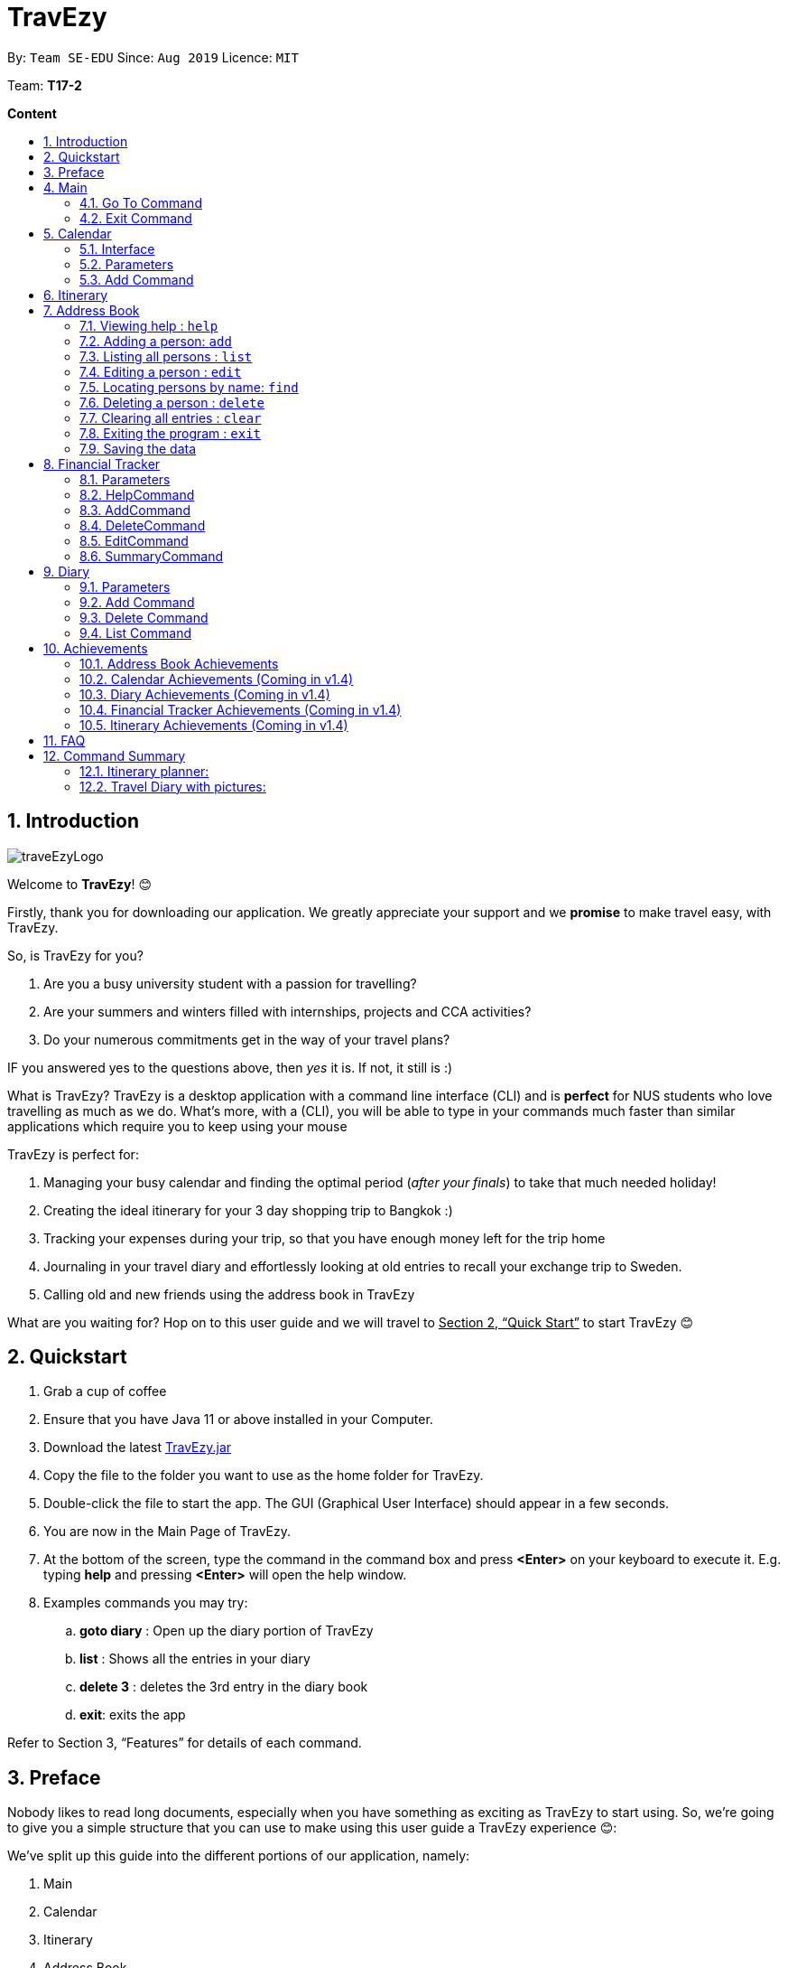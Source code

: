 = TravEzy
:site-section: UserGuide
:toc:
:toc-title:
:toc-placement: preamble
:sectnums:
:imagesDir: images
:stylesDir: stylesheets
:xrefstyle: full
:experimental:
ifdef::env-github[]
:tip-caption: :bulb:
:note-caption: :information_source:
endif::[]
:repoURL: https://ay1920s1-cs2103t-t17-2.github.io/main/

By: `Team SE-EDU`      Since: `Aug 2019`      Licence: `MIT`

Team: *T17-2*

*Content*


== Introduction
//tag::intro
image::images/traveEzyLogo.png[]


Welcome to *TravEzy*! 😊

Firstly, thank you for downloading our application. We greatly appreciate your support and
we *promise* to make travel easy, with TravEzy.

So, is TravEzy for you?

. Are you a busy university student with a passion for travelling?
. Are your summers and winters filled with internships, projects and CCA activities?
. Do your numerous commitments get in the way of your travel plans?

IF you answered yes to the questions above, then __yes__ it is. If not, it still is :)

What is TravEzy? TravEzy is a desktop application with a command line interface (CLI) and is *perfect* for NUS students who love travelling as much as we do. What's more, with a (CLI), you will be able to type in your commands much faster than similar applications which require you to keep using your mouse


TravEzy is perfect for:

. Managing your busy calendar and finding the optimal period (_after your finals_) to take that much needed holiday!

. Creating the ideal itinerary for your 3 day shopping trip to Bangkok :)

. Tracking your expenses during your trip, so that you have enough money left for the trip home

. Journaling in your travel diary and effortlessly looking at old entries to recall your exchange trip to Sweden.

. Calling old and new friends using the address book in TravEzy

What are you waiting for? Hop on to this user guide and we will
travel to +++<u>+++Section 2, “Quick Start”+++</u>+++ to start TravEzy 😊

== Quickstart

. Grab a cup of coffee

. Ensure that you have Java 11 or above installed in your Computer.

. Download the latest
https://github.com/AY1920S1-CS2103T-T17-2/main/releases[TravEzy.jar]

. Copy the file to the folder you want to use as the home folder for TravEzy.

. Double-click the file to start the app.
The GUI (Graphical User Interface) should appear in a few seconds.


. You are now in the Main Page of TravEzy.

. At the bottom of the screen, type the command in the command box and press *<Enter>* on your keyboard to execute it.
E.g. typing *help* and pressing *<Enter>* will open the help window.

. Examples commands you may try:
.. *goto diary* : Open up the diary portion of TravEzy
.. *list* : Shows all the entries in your diary
.. *delete 3* : deletes the 3rd entry in the diary book
.. *exit*: exits the app

Refer to Section 3, “Features” for details of each command.



== Preface

Nobody likes to read long documents, especially when you have something as
exciting as TravEzy to start using. So, we're going to give you a simple structure
that you can use to make using this user guide a TravEzy experience 😊:


We've split up this guide into the different portions of our application, namely:

. Main
. Calendar
. Itinerary
. Address Book
. Diary
. Achievements


In each section, you will find the commands that you can type to begin making use of the features.
We have provided the word that you type into TravEzy to trigger the
command, or the _Command Word_  in a special format, for example -  ``Command Word``. With this, there
is a short description of the command as well.

After the _Command Word_, we have also included the _Format_ for entering the command.
Now, in TravEzy, along with the _Command Word_, we also have additional parameters
that must be typed in with the _Command Word_. These parameters are made explicit with
_Prefixes_. Each prefix will be followed by a forward slash, ``/``, after which will be value that you, the user must input. If the parameter is optional, it will be surrounded by sqaure brackets,
``[]``.

Lastly, with each command, there is an example of a possible command that can be input by a user.

Here, is an example from the diary:

Trying to journal your trip to DisneyLand?
*Add an entry to your diary: ``add``*

Adds an entry to your diary, with the parameters: title (of the diary entry), date
(of the event you are trying to journal) , place (of the event) and memory (more info
about the event).

The _Command Word_ is ``add`` and the prefixes are ``t/`` for title, ``d/``
for date, ``p/`` for place and ``m/`` for memory.
Only title and date are compulsory.

Format: ``add t/title d/date [p/place] [m/memory]``

Example: Lets take the example of my fishing trip! I can't really remember where it was...

``add t/Fishing Trip d/12/12/2019 m/Caught the biggest fish ever!``




== Main
Hi!

Main is the welcome screen for TravEzy. From here, you can navigate to the other pages, such as calendar,
financial tracker, achievements etc. You can also the exit the application from here.

Don't worry! You can also navigate to other pages
and exit when you are already inside in a page such as itinerary.

=== Go To Command

Trying to open up the achievements page? Use the *Go To Command*:

*Go To another page: ``goto``*

Allows you to navigate to different pages (from any page), with the possible pages being:

. main
. calendar
. itinerary
. address_book
. financial_tracker
. diary
. achievements

The _Command Word_ is `goto` and the parameter can be any of the pages listed above. There is no
need for a _Prefix_.

Format: ``goto page``

Example: Let's say I want to go back to the main page to see the beautiful TravEzy logo -

``goto main``


=== Exit Command

It's time to catch your flight! Better exit TravEzy using the *Exit Command* and
start your trip!

*Exit TravEzy: ``exit``*

Allows you to exit from TravEzy

The _Command Word_ is `exit` and there are no additonal parameters.

Format: ``exit``

Example: Let's say I have to exit the calendar page -

``exit``

== Calendar

We have all been there. It's the end of the semester but we still have orientation camps to plan, upcoming projects for our CCA, hackathons to attend, internships to complete, family commitments, etc. However, we have worked so hard and *really* want to go for a trip with our friends and unwind. Sounds like you this semester? 

Well, TravEzy has got you covered. Simply inform TravEzy of your schedule (your commitments, school breaks and public holidays) and TravEzy will suggest periods of time when you can travel! Excited to find out more? Well... Read on!

=== Interface

=== Parameters

Let us find out what are the main parameters (or fields, just like those which you fill up in a regular form📝).

. DAY. This refers to which day of the month (e.g. *1*, *2*, ..., *31* of January). To specify the day, simply place ``d/`` before it.
+ 
For example, if you would like to specify that is it first of January, key in:

    d/1


. MONTH. This refers to which month (i.e. *January*, *February*, *March*, ..., *December*) you would like to refer to. To specify the month, just place ``m``. Since people have different ways of specifying month, TravEzy has tried to accommodate these differences. In particular, you may choose to refer to it using numbers (with *1* referring to *January*, *2* referring to *February*, etc.) or you may choose to refer to it using words. Please type *at least the first three letters* of the month 😄.
+ 
Referring to the previous example, to specify that it is January, you can type:

    m/1
    
+ 
or you can type:

    m/Jan

+ 
or:

    m/January
    
. YEAR. This refers to which year (i.e. *2019*, *2020*, ...) you are referring to. To indicate the year, prepend the year with ``y/``. Since TravEzy allows you to refer to any year between 1970 and 2200 (because travelling in time is fun too!), please key in a *4 digit number* . If otherwise, it would be confused 😔. 
+ 
For instance, if you want to specify the year 2019, just key in:

    y/2019

. END DAY. This refers to the day of the last date. This is very similar to how you would specify the (start) DAY, as mentioned in point 1. Now, instead of using the small letter, use the capitalised version. In other words, ``D/``. 
+
For example, if you would like to indicate that your event (i.e. commitment, holiday, school break or trip) ends on fifth of January, enter:

    D/5

. END MONTH. This refers to the month of the last date. Again, this is very similar to how you would specify the (start) MONTH, as mentioned in point 2. Now, instead of using the small letter, use the capitalised version ``M/``. 
+
Following from the above example, if you would like to state that your event ends (i.e. commitment, holiday, school break or trip) ends in January, just type:

    M/1
+
Alternatively, if you are more comfortable with spelling the month out in words, TravEzy also understands:

    M/Jan
+    
and:

    M/January
+
IMPORTANT: As with the above (MONTH), if you are spelling END MONTH in words, please specify it with *at least the first three letters* of the month.

. END YEAR. This refers to the year of the last date. Similarly, to specify the year of the last date, key in the capitalised version instead. In essence, place ``Y/`` before the year of the last date. How simple is that?
+
For instance, if your trip ends in 2020, just type:

    Y/2020
+   
IMPORTANT: As with the above (YEAR), please specify END YEAR using *four digits*.
+
TIP: As expected, specifying the END DAY, END MONTH and/or END YEAR is not always applicable. Hence, by default, TravEzy assumes that the END DAY, END MONTH and/or END YEAR are the same as DAY, MONTH and/or YEAR respectively. 

. NAME. This refers to the name of your event (i.e. commitment, holiday, school break or trip). To indicate the name, just key in ``n/`` before it. 
+
For instance, if you would like to specify that the holiday you are adding refers to Christmas 🎄 , just type:

    n/Christmas

. INFO. This refers to any additional information associated with your event (i.e. commitment, holiday, school break or trip). To include this, just type ``i/`` before you start typing the relevant information. 
+
For example, if you would like to include the fact that your grandparents are coming for christmas this year to remind yourself that you definitely have to make time for them, you can do so by typing:

    i/Grandparents will be here!!
    
. EVENT TYPE. This refers to either a commitment, holiday, school break or trip. With this parameter, you can easily differentiate the different events in your calendar!
+
Are you unable to travel on a particular day or over a duration of time due to commitments? Well, indicate it with ``commitment``!
+ 
For instance, if you have volunteered to tutor children from 2 to 5 December 2019, you can refer to it by typing:
    
    commitment n/volunteer to tutor children d/2 m/Dec y/2019 D/5 M/Dec Y/2019

+
Now, TravEzy would know that the event is in fact a commitment!
+
{empty} +
Or is there an upcoming public holiday? Then, key it in with the type ``holiday``.
+
For example, to refer to the fact that 1 May 2020 is labour day (a public holiday), just enter:
    
    holiday n/labour day d/1 m/May y/2020

+
Now, TravEzy would recognise that day as a public holiday!
+
{empty} +
You might then be wondering, what if it is a school break? As you might have expected, TravEzy has got that covered too! Just indicate that the event is in fact a school break by keying in ``school_break``.
+ 
For instance, if you would like to refer to the fact that 8 Dec 2019 to 12 Jan 2020 is winter vacation (a school break), just type:

    school_break n/winter vacation d/8 m/Dec y/2019 D/12 M/Jan Y/2020
    
+ 
Yeah! Now, TravEzy know that you are referring to a school break. 😉 
+
{empty} +
Last but not least, you can specify that you will be away for a trip (woo hoo!) by using the EVENT TYPE ``trip``.
+
For example, to refer to your Bali trip between 10 Dec 2019 to 13 Dec 2019, simply enter:
    
    trip n/Bali 3D2N d/10 m/Dec y/2019 D/13 M/Dec Y/2019

+ Great! Now, TravEzy is aware that you are referring to a trip.

=== Add Command

Whew! After reading so much, it is time to find out how you can add your event, be it your commitment, holiday, school break or trip, so that TravEzy can start suggesting when you can travel! 😊

*Add an event to your calendar: ``add``

Adds an event to your calendar. Are you unable to travel on a day or over a duration of time due to commitments during the public holidays/school vacation? Well, then add an event with the EVENT TYPE ``commitment``. Or is a public holiday coming up (i.e. a possibility to go for a short trip! 😃)? Add it to your calendar with the EVENT TYPE ``holiday``! Or... Is it your school break? Well, we have got that covered to! Just add it to your calendar with the EVENT TYPE ``school_break``. Hmm... Or may it is your long-coveted *trip*! Can you add that to your calendar too? You bet!

Format: ``add EVENT TYPE n/NAME d/START DAY [m/START MONTH] [d/START YEAR] [D/END DAY] [M/END MONTH] [Y/END YEAR] [i/INFO]``

Example: To indicate that you have a commitment rom 2 Dec 2019 to 5 Dec 2019 because you are volunteering, just key in

    add commitment n/volunteering d/2 m/dec y/2019 D/5 M/Dec Y/2019
    
TIP: As mentioned, you do not have to specify the END YEAR, END MONTH and/or END DAY if they are the same as START YEAR, START MONTH and/or START DAY, respectively.

IMPORTANT: If you leave out the month and/or year, the current month and/or year will be used. This applies to the following commands as well.

*Adding a commitment: ``addCommitment``* +
Adds commitment to indicate that you won’t be able to travel on a day or over a duration of time due to commitments during the public holidays/school vacation. +
Format: ``addCommitment [date] [name] <details of commitment>``

*Adding a public holiday: ``addHoliday``* +
Adds a public holiday to your calendar so that you can view any upcoming public holidays easily. +
Format: ``addHoliday [date] [name of holiday]``

*Adding a school break: ``addSchoolBreak``* +
Adds a school break to your calendar so that you can view when your school breaks are easily. +
Format: ``addSchoolBreak [date] [name of break]`` or ``addSchoolBreak [start date] [end date] [name of break]``

*Adding a trip: ``addTrip``* +
Adds your trip to the calendar. Now, you can keep track of your trip with ease. +
Format: ``addTrip [date] [name of trip]`` or ``addSchoolBreak [start date] [end date] [name of trip]``

*Checking your availability for a trip: ``check``* +
Checks whether you would be able to travel on a specified date/for a specified duration of time. +
Format: ``check [date]`` or ``check [start date] [end date]``

*Clearing all commitments for a particular date: ``clearAll``* +
Clears all of your commitments for a particular date. +
Format: ``clearAll [date]``

*Editing your school break: ``editSchoolBreak``* +
Edits either the start or end date of your school break. +
Format: ``editSchoolBreak [original start date] [name] [original end date] [new start date] [new end date]``

*Editing your commitment: ``editCommitment``* +
Edits your commitment. You may change the date and/or details of your commitment. +
Format: ``editCommitment [original date] [name] <new date> <new details>``

*Removing a commitment: ``removeCommitment``* +
Removes your commitment, as specified by the name and date of your commitment. +
Format: ``removeCommitment [date] [name]``

*Removing a school break: ``deleteSchoolBreak``* +
Removes a school break from your calendar. +
Format: ``removeSchoolBreak [date] [name]`` or ``removeSchoolBreak [start date] [end date] [name]``

*Removing a public holiday: ``deleteHoliday``* +
Removes a school break from your calendar. +
Format: ``removeHoliday [date] [name]``

*Showing a monthly view of your calendar: ``show``* +
Shows a monthly view of your calendar. If year is not specified, the current year will be used. +
Format: ``show [viewOnlyMonth] <year>``

*Suggesting a duration of time to travel: ``suggest``* +
Suggests when you can travel for a specified number of days within a time frame (as determined by the start and end dates). +
Format: ``suggest [start date] [end date] [number of days]``

The event planner feature also provides  certain extra extensions.  +
_(Extensions the group may want to consider)_

. *advice* +
This command suggests whether travelling at the stated duration of time is a good idea. For instance, when exams or external commitments are around the corner, the user will be reminded of his/her responsibilities and will be asked whether he/she is sure that he/she wants to go ahead with the travelling plans.

. *automaticHolidayDetector* +
Informs user of public holidays and adds them to the calendar without requiring the user to specify it.





== Itinerary

Helps you to plan how exactly you want to spend each hour of your trip. Each event will be numbered numerically in increasing order.

``addEvent [title]``   : add a new event to your day, title no more than 50 chars +

``listEvent``          : show all the events for that day +

``showEvent [index]``  : show all the events for that day +

``updateEvent [index]``: update an event in your day based on the index +

``sort [type]``        : sort events based on the type (time, tag) +

``checkTimeslot``      : checks current itinerary and shows empty time slots +

``repeatEvent [index]``: repeat the event in your day based on the index +

``doneEvent [index]``  : mark the event as done for the day +

``deleteEvent [index]``: delete an event in your day based on the index +

``exitEvent   [index]``: exit the current event being chosen

{nbsp} +

Customize within each event selected:

``addTime``        : add the time for the event +

``addDescription`` : add a description for the event +

``addLocation``    : add the location of the event +

``addNotes``       : add additional notes / details for the event +

``addTag``         : add a tag to the event for categorization purposes +

``delete [field]`` : delete the specified field for that particular event

The event itinerary feature also provides  certain extra extensions.  +
_(Extensions the group may want to consider)_

. *repeatEvent* +
The program allows the user to repeat events such as tours or planned activities


. *tag* +
The program allows the user to tag and highlight events based on type, such as fun, educational, commute etc. This feature will also colour code the events so that the different types of events can be seen clearly on the calendar.

. *archive* +
The user can archive events that he/she is unsure of and wants to review later.

. *recommend* +
The user can get recommended activities to fill in gaps in the itinerary. The database for these recommended activities will be derived from the archive function.



== Address Book

Helps you to keep track of your friends’ contact information from different countries.

=== Viewing help : `help`

Format: `help`

=== Adding a person: `add`

Adds a person to the address book +
Format: `add n/NAME p/PHONE_NUMBER e/EMAIL a/ADDRESS [t/TAG] [r/REMARK][c/COUNTRY]`

[TIP]
A person can have any number of tags (including 0)

Examples:

* `add n/John Doe p/98765432 e/johnd@example.com a/John street, block 123, #01-01`
* `add n/Betsy Crowe t/friend e/betsycrowe@example.com a/Newgate Prison p/1234567 t/criminal r/Best friend c/Singapore`

=== Listing all persons : `list`

Shows a list of all persons in the address book. +
Format: `list`

=== Editing a person : `edit`

Edits an existing person in the address book. +
Format: `edit INDEX [n/NAME] [p/PHONE] [e/EMAIL] [a/ADDRESS] [t/TAG] [r/REMARK] [c/COUNTRY]`

****
* Edits the person at the specified `INDEX`. The index refers to the index number shown in the displayed person list. The index *must be a positive integer* 1, 2, 3, ...
* At least one of the optional fields must be provided.
* Existing values will be updated to the input values.
* When editing tags, the existing tags of the person will be removed i.e adding of tags is not cumulative.
* You can remove all the person's tags by typing `t/` without specifying any tags after it.
* You can remove the person's remark by typing `r/` without specifying any remark after it.
* You can remove the person's country by typing `c/` without specifying any country after it.

****

Examples:

* `edit 1 p/91234567 e/johndoe@example.com` +
Edits the phone number and email address of the 1st person to be `91234567` and `johndoe@example.com` respectively.
* `edit 2 n/Betsy Crower t/` +
Edits the name of the 2nd person to be `Betsy Crower` and clears all existing tags.
* `edit 3 n/Alexander Bell c/` +
Clear the country of the 3rd person to be `Alexander Bell`.

=== Locating persons by name: `find`

Finds persons whose names contain any of the given keywords. +
Format: `find KEYWORD [MORE_KEYWORDS]`

****
* The search is case insensitive. e.g `hans` will match `Hans`
* The order of the keywords does not matter. e.g. `Hans Bo` will match `Bo Hans`
* Only the name is searched.
* Only full words will be matched e.g. `Han` will not match `Hans`
* Persons matching at least one keyword will be returned (i.e. `OR` search). e.g. `Hans Bo` will return `Hans Gruber`, `Bo Yang`
****

Examples:

* `find John` +
Returns `john` and `John Doe`
* `find Betsy Tim John` +
Returns any person having names `Betsy`, `Tim`, or `John`

// tag::delete[]
=== Deleting a person : `delete`

Deletes the specified person from the address book. +
Format: `delete INDEX`

****
* Deletes the person at the specified `INDEX`.
* The index refers to the index number shown in the displayed person list.
* The index *must be a positive integer* 1, 2, 3, ...
****

Examples:

* `list` +
`delete 2` +
Deletes the 2nd person in the address book.
* `find Betsy` +
`delete 1` +
Deletes the 1st person in the results of the `find` command.

// end::delete[]
=== Clearing all entries : `clear`

Clears all entries from the address book. +
Format: `clear`

=== Exiting the program : `exit`

Exits the program. +
Format: `exit`

=== Saving the data

Address book data are saved in the hard disk automatically after any command that changes the data. +
There is no need to save manually.


== Financial Tracker
Scare that you're gonna overspend whenever you're on a trip? Afraid no more! TravEzy's Financial Tracker allow you to track your
expenses seamlessly!

Each entry in your expense has 6 key sections:

. Date
. Time
. Amount
. Description
. Type of expenditure
. Country

The Date and Time specify when you spend your expenses, followed by the amount, description, types of expenditure and country where you're current travelling at. Example of the types of expenditure are food, entertainment, healthcare, etc. You name it, TravEzy track it! In Financial Tracker, you will be able to add, delete and edit your expenses easily.

=== Parameters
Let's understand how to use your parameters first!

In an expense, every fields are *compulsory*. However, the *date* and *time* fields need not be specified, it'll be recorded down automatically based on the date and time you recorded the expense. Convenient enough, right?

Below are the _PREFIX_ convention that TravEzy's Financial Tracker will be using.

. Date. The _PREFIX_ is ``date/``. Note that the format TravEzy's Financial Tracker using is "ddMMyyyy". For example:

    date/30102019

. Time. The _PREFIX_ is ``time/``. Note that the format TravEzy's Financial Tracker using is 24-Hour format. For example:

    time/1359

. Amount. The _PREFIX_ is ``/a``. Let's say you've spent 3.50 dollars. You would enter:

    a/3.5

. Description. The _PREFIX_ is ``/d``. You can type in a sentence or a phrase.

    d/Breakfast     or     d/Mala at the Deck

. Type of expenditure. The _PREFIX_ is ``/t``. Specify which type of expenditure you are spending.

    t/food

. Country. You can select from the dropdown menu to select which countries you're currently in. The default country every time you launch the application is *Singapore*. There is no prefix for country field and you're not allowed to edit it :(

=== HelpCommand
At anytime, not sure what to do?

*Simply ask for help!:* ``help``

Pops out a help window to guide you how to use the commands in Financial Tracker.

The _Command Word_ is ``help`` without further parameters.

Example:

``help``

=== AddCommand
Adding what you've spent at the nice coffee shop you stopped by?

*Add an entry to your financial tracker:* `add`

Adds an expense to your diary, with the parameters: amount, description, type, date and time.

The _Command Word_ is ``add`` and the prefixes are ``a/`` for amount, ``d/``
for description, ``t/`` for type of expenditure.
Date ``date/`` and time ``time/`` are optional.

Format: ``add a/AMOUNT d/DESCRIPTION t/TYPE_OF_EXPENDITURE [date/DATE] [time/TIME]``

Example:

``add a/4 t/dinner at Vivocity t/food``

=== DeleteCommand
Added a wrong expense? Of course you can delete it if you want to :)

*Delete an expense:* ``delete``

Deletes an expense from your Financial Tracker with the only parameter being the index of the expense you want to delete. The index must be an integer which is greater than 1 and corresponds to ID of the expense you want to delete.

The _Command Word_ is ``delete`` with an parameter index.

Format: ``delete INDEX``

Example: Delete the first expense you saw on your expense list.

``delete 1``


=== EditCommand
Add a wrong expense? Why not edit it instead!

*Edit an expense:* `edit`

Edit an expense in your Financial Tracker with the only parameter being the index of the expense you want to edit. The index must be an integer which is greater than 1 and corresponds to ID of the expense you want to edit.

The _Command Word_ is ``edit`` with an parameter index.

Format: ``edit index``

Example: Edit the 3rd expense you saw on your expense list.

``edit 3``


=== SummaryCommand
*-> COMING IN V1.4*


== Diary

The sweetest part of any holiday is looking back at your fond memories. TravEzy's
Diary allows you to do just that!

Each entry in your diary has 4 key sections:

. Title
. Date
. Place
. Memory

The title is the name of your entry, followed by the date of your memory, the place and finally
a short description of the memory you want to keep. In the Diary, you will be able to add, delete,
list and show your entries. There are also a few more special tasks that you can do with your diary.
Enjoy!


=== Parameters

Let's shed some light on the parameters and how exactly you can type them in to begin creating
your diary entries:

. *Title* -> *COMPULSORY* Each diary entry must have a title. This title can be anything! The corresponding _PREFIX_ is ``t/``. For example:

    t/My Birthday

. *Date* -> *COMPULSORY* Each diary entry must have a date and time. The _PREFIX_ is `d/`. There is one way to input your date and time, but don't worry! It's really simple. You will have to enter it in this format:   `dd/MM/yyyy HHmm`. Let's say your birthday was celebrated on 27th January, 1997 at 11.59PM. Then, you would input:

            d/ 27/01/1997 2359



. *Place*  -> *OPTIONAL*. Now, you may not remember each and every place that you did
something memorable, but if you do, you can add it into your entry with the _PREFIX_ ``p/``:

    p/Sweet Home Alabama

. *Memory*  -> *OPTIONAL*. Not all memories can be expressed in words. If you can, just add a short note of your memory using the _PREFIX_ ``m/``:

    m/Rode a bike for the first time





=== Add Command

Trying to journal your trip to DisneyLand?
*Add an entry to your diary: ``add``*

Adds an entry to your diary, with the parameters: title (of the diary entry), date
(of the event you are trying to journal) , place (of the event) and memory (more info
about the event).

The _Command Word_ is ``add`` and the prefixes are ``t/`` for title, ``d/``
for date, ``p/`` for place and ``m/`` for memory.
Only title and date are compulsory.

Format: ``add t/title d/date [p/place] [m/memory]``

Example: Lets take the example of my fishing trip! I can't really remember where it was...

``add t/Fishing Trip d/12/12/2019 m/Caught the biggest fish ever!``



=== Delete Command

For some memories, it's best to forget them :(


*Delete an entry from your diary: ``delete``*

Deletes an entry from your diary with the only parameter being the index of the entry you want to
delete. The index must be an integer which is more than or equal to 1 and corresponds to ID of the
entry you want to delete

The _Command Word_ is ``delete`` and the only parameter is the index.

Format: ``delete index``

Example: I lost my wallet at the amusement park in Genting, I don't want to remember
that trip ever again :(

``delete 5``


=== List Command


== Achievements

Travezy provides a way for you to look through your progress within the app itself. You will be able to see the overall
statistics of your current progress as you grow to become a top traveller!

=== Address Book Achievements

In the Address Book Achievements, you will be able to see:

. Total Contacts in your  Address Book out of 200
. Number of contacts from different country

=== Calendar Achievements (Coming in v1.4)

=== Diary Achievements (Coming in v1.4)

=== Financial Tracker Achievements (Coming in v1.4)

=== Itinerary Achievements (Coming in v1.4)

== FAQ

*Q:* How do I backup my data onto cloud storage? +
*A:* Locate The Traveller Diary folder in your local drive and compact it into a zip file before uploading it onto a cloud storage online.

*Q:* How do I transfer my data onto another computer? +
*A:* Install The Traveller Diary in the other computer and overwrite the empty data file it creates with during start up with the file that contains the data of your previous TTD. Alternatively, you can store it in a cloud storage it first before retrieving it and transferring it into your new computer.

*Q:* Can I change the theme of the application? I prefer to work with a night theme interface. +
*A:* Stay tuned for TravEzy v2.0 for this features! The TravEzy theme also aims to provide user with a UI that they are
comfortable with. Hence, we strongly believe giving users the option to personalize their theme is extremely useful
and would greatly consider adding it for the upcoming major update on TravEzy! Stay tuned for that!

*Q:* Who can view my travel posts in my TTD? +
*A:* As TTD is a single user application, it is not opened to the public, and unable to be viewed by others. Hence, it is called “diary” for a reason, which stores discrete entries reporting events that happened throughout the day. Users can however, showcase their application in front of their friends to show off their overseas trips. +

*Q:* Is it possible to connect to social media such as Facebook, Snapchat, Instagram? +
*A:* Currently, it is not possible to connect to social media using TTD. However, we will consider implementing this feature in the future! Stay tuned for that! 😉

*Q:* Is there any in-app purchase for this application? +
*A:* NO there isn’t. TTD is created from a non-profit organization and we are not here to milk any of your gold coins! It is absolutely free! It cost nothing, zilch, nada, 零, nil, kosong. So what are you waiting for get TTD today!

*Q:* I’m having difficulties uploading the pictures onto the travel diary. +
*A:* At the moment, TravEzy does not have any feature where it allows the user to store their travel photos. However,
this will definitely be implemented in v2.0. We intend for the pictures to be stored in the user's local drive and
subsequently in a cloud database which is stored online. The Traveller Diary initial uploads will only allow uploads
of pictures that are in jpg or png. Unfortunately, we do not support gif.
Do ensure that your pictures are below 25MB with the dimensions no bigger than 1920px x 1080px.

*Q:* Who can I contact should there be a bug or feedback that I would like to share? +
*A:* Feel free to send an email to the developer team: mailto:thetravellerdiary@gmail.com[thetravellerdiary@gmail.com] and we will access to your queries within three working days. We also value your feedback and will use it to improve TTD. Thank you and looking forward to serving you better!

*Q:* What are some of the cool features that are available in TravEzy currently? +
*A:* TravEzy currently boast a plethora of features such as calendar, itinerary, address book, travelling diary,
financial tracker and achievements page. All these features work in tandem with each other to give you the best and only
the best travelling experience. Not only that, the TravEzy team also decided to spice things up and included some easter eggs scattered throughout the
application for users to discuss and discover. Hope that you have fun finding these cool easter egg features! 🐰🐰🐰

== Command Summary









Here is a summary for the list of features available:

Financial Tracker: +
``addFin``    : add a new expense +

``updateFin`` : update an existing expense +

``showFin``   : show all your expenses +

``deleteFin`` : delete an expense +

``calFin``    : calculate your total expense

Address Book: +

.Address Book Commands Summary
|===
|Command |Function |Syntax

|``add``
|Adds a person to the address book
|``add n/NAME p/PHONE NUMBER e/EMAIL[t/TAG] [r/REMARK] [c/COUNTRY]``

|``clear``
|Clears all entries from the address book
|``clear``

|``edit``
| Edits an existing person in the address book
|``edit INDEX [n/NAME] [p/PHONE_NUMBER] [e/EMAIL] [a/ADDRESS] [t/TAG] [r/REMARK] [c/COUNTRY]``

|``delete``
|Deletes the specified person from the address book
|``delete INDEX``

|``find``
|Finds persons whose names contain any of the given keywords
|``find KEYWORD [MORE_KEYWORDS]``

|``list``
|Shows a list of all persons in the address book.
|``list``

|``help``
|View help
|``help``

|===

Calendar (Event Planner): +
``addCommitment``      : adds commitment to indicate that you won’t be able to travel on a day or over a duration of time due to commitments during the public holidays/school vacation +

``addCommitments``     : similar to the above, but we can add multiple commitments at once +

``addPublicHoliday``   : adds a public holiday from your calendar +

``addSchoolBreak``     : adds the start and end date of your school vacation +

``addTrip``             :  adds your trip to the calendar +

``checkAvailability``   :  checks whether you are available for the stated duration of time +

``clearCommitments``    :  clears all commitments for the stated duration of time +

``deleteCommitment``    :  deletes commitment from your calendar +

``deleteSchoolBreak``   :  deletes school break from your calendar +

``deletePublicHoliday`` :  deletes public holiday from your calendar +

``editBreak``           : edits the start and/or end date of your school vacation  +

``editCommitment``      : edits the duration of your commitment +

``showAvailability``    : shows you when you have 3 or more “free” days in the given duration of time which you have specified +

``suggestDate``         : suggests when you can travel for numDays


=== Itinerary planner: +



.Itinerary Commands Summary
|===
|Command |Function |Syntax

|``add``
|Add an event entry to the itinerary
|``add title/title date/date time/time [l/location] [d/description]``

|``delete``
|Delete a certain entry from the itinerary
|``delete index``

|``edit``
|Edit a certain entry from the itinerary
|``edit index title/title date/date time/time l/location d/description t/[tag]``

|``done``
|Mark an event as done from the itinerary
|``done index``

|``list``
|List all the events that are currently in the itinerary
|``list``

|``clear``
|Clears the whole event list in the itinerary
|``clear``

|``greet``
|Give user the current time and date. Also shows the events for today
|``greet``

|``help``
|Pops up the help window for the itinerary page
|``help``

|``history``
|Gives a list of the past user input to the itinerary page for that session
|``history``

|``search``
|Search the whole event list and filter out events which meets the search condition
|``search [title \| date \| time \| location]/[keyword]``

|``sort``
|Sort the event list based on the sorting condition
|``sort by/[title \| location \| chronological \| completion \| priority]``

|===



=== Travel Diary with pictures: +

.Diary Commands Summary
|===
|Command |Function |Syntax

|``add``
|Add a diary entry to the diary
|``add t/title d/date [p/place] [m/memory]``

|``delete``
|Delete a certain entry from the diary
|``delete index``

|===













TRIVAGO, price comparison: +
``addData``     : add a new data to be used for price comparison +

``showData``    : show the prices for a selected data +

``deleteData``  : delete data used for price comparison +

``compareData`` : compare prices between two data +

``reviewData``  : review the previous few comparisons that user did +

``listData``    : list out all the data that user has inputted into TTD

Travel Recommendations: +
``setDates``    : set the dates for your proposed trip +

``setPrice``    : set your price range +

``setType``     : set the type of trip (Fun, educational etc) +

``generate``    : generate recommendations from stored diaries

NUS trips: +
``loadTrips``   : download trips from NUS societies +

``deleteTrips`` : delete certain NUS trips +

``showTrip``    : show your whole trip in a calendar view +

``getSoc``      : get societies from NUS which organise trips +

``deleteSoc``   : delete certain societies +

``selectSoc``   : select a certain society to load trips
